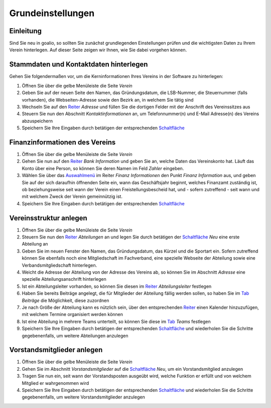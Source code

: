 Grundeinstellungen
==================

Einleitung
----------

Sind Sie neu in goalio, so sollten Sie zunächst grundlegenden Einstellungen prüfen und die wichtigsten Daten zu Ihrem Verein hinterlegen. Auf dieser Seite zeigen wir Ihnen, wie Sie dabei vorgehen können.

Stammdaten und Kontaktdaten hinterlegen
---------------------------------------

Gehen Sie folgendermaßen vor, um die Kerninformationen Ihres Vereins in der Software zu hinterlegen:

1. Öffnen Sie über die gelbe Menüleiste die Seite *Verein*

2. Geben Sie auf der neuen Seite den Namen, das Gründungsdatum, die LSB-Nummer, die Steuernummer (falls vorhanden), die Webseiten-Adresse sowie den Bezirk an, in welchem Sie tätig sind

3. Wechseln Sie auf den Reiter_ *Adresse* und füllen Sie die dortigen Felder mit der Anschrift des Vereinssitzes aus

4. Steuern Sie nun den Abschnitt *Kontaktinformationen* an, um Telefonnummer(n) und E-Mail Adresse(n) des Vereins abzuspeichern

5. Speichern Sie Ihre Eingaben durch betätigen der entsprechenden Schaltfläche_

Finanzinformationen des Vereins
-------------------------------

1. Öffnen Sie über die gelbe Menüleiste die Seite *Verein*

2. Gehen Sie nun auf den Reiter_ *Bank Information* und geben Sie an, welche Daten das Vereinskonto hat. Läuft das Konto über eine Person, so können Sie deren Namen im Feld *Zahler* eingeben.

3. Wählen Sie über das Auswahlmenü_ im Reiter *Finanz Informationen* den Punkt *Finanz Information* aus, und geben Sie auf der sich daraufhin öffnenden Seite ein, wann das Geschäftsjahr beginnt, welches Finanzamt zuständig ist, ob beziehungsweise seit wann der Verein einen Freistellungsbescheid hat, und - sofern zutreffend - seit wann und mit welchem Zweck der Verein gemeinnützig ist.

4. Speichern Sie Ihre Eingaben durch betätigen der entsprechenden Schaltfläche_

Vereinsstruktur anlegen
-----------------------

1. Öffnen Sie über die gelbe Menüleiste die Seite *Verein*

2. Steuern Sie nun den Reiter_ *Abteilungen* an und legen Sie durch betätigen der Schaltfläche_ *Neu* eine erste Abteilung an

3. Geben Sie im neuen Fenster den Namen, das Gründungsdatum, das Kürzel und die Sportart ein. Sofern zutreffend können Sie ebenfalls noch eine Mitgliedschaft im Fachverband, eine spezielle Webseite der Abteilung sowie eine Verbandsmitgliedschaft hinterlegen.

4. Weicht die Adresse der Abteilung von der Adresse des Vereins ab, so können Sie im Abschnitt *Adresse* eine spezielle Abteilungsanschrift hinterlegen

5. Ist ein Abteilungsleiter vorhanden, so können Sie diesen im Reiter_ *Abteilungsleiter* festlegen

6. Haben Sie bereits Beiträge angelegt, die für Mitglieder der Abteilung fällig werden sollen, so haben Sie im Tab_ *Beiträge* die Möglichkeit, diese zuzordnen

7. Je nach Größe der Abteilung kann es nützlich sein, über den entsprechenden Reiter_ einen Kalender hinzuzufügen, mit welchem Termine organisiert werden können

8. Ist eine Abteilung in mehrere Teams unterteilt, so können Sie diese im Tab_ *Teams* festlegen

9. Speichern Sie Ihre Eingaben durch betätigen der entsprechenden Schaltfläche_ und wiederholen Sie die Schritte gegebenenfalls, um weitere Abteilungen anzulegen

.. image:: ../images/gui/abteilung-anlegen.png

Vorstandsmitglieder anlegen
---------------------------

1. Öffnen Sie über die gelbe Menüleiste die Seite *Verein*

2. Gehen Sie im Abschnitt *Vorstandsmitglieder* auf die Schaltfläche_ *Neu*, um ein Vorstandsmitglied anzulegen

3. Tragen Sie nun ein, seit wann der Vorstandsposten ausgeübt wird, welche Funktion er erfüllt und von welchem Mitglied er wahrgenommen wird

4. Speichern Sie Ihre Eingaben durch betätigen der entsprechenden Schaltfläche_ und wiederholen Sie die Schritte gegebenenfalls, um weitere Vorstandsmitglieder anzulegen

.. _Auswahlmenü: /de/latest/erste-schritte/benutzeroberflaeche.html#auswahl-menus
.. _Schaltfläche: /de/latest/erste-schritte/benutzeroberflaeche.html#schaltflachen
.. _Reiter: /de/latest/erste-schritte/benutzeroberflaeche.html#reiter
.. _Tab: /de/latest/erste-schritte/benutzeroberflaeche.html#reiter
.. _Tabs: /de/latest/erste-schritte/benutzeroberflaeche.html#reiter

